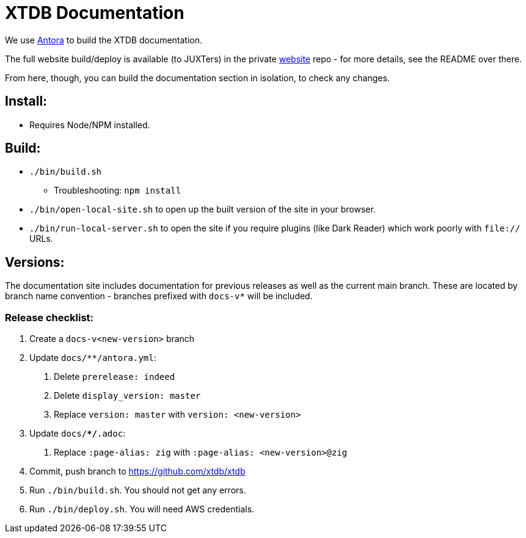 = XTDB Documentation

We use https://docs.antora.org/antora/2.3/[Antora] to build the XTDB documentation.

The full website build/deploy is available (to JUXTers) in the private https://github.com/xtdb/website[website] repo - for more details, see the README over there.

From here, though, you can build the documentation section in isolation, to check any changes.

== Install:

* Requires Node/NPM installed.

== Build:

* `./bin/build.sh`
** Troubleshooting: `npm install`
* `./bin/open-local-site.sh` to open up the built version of the site in your browser.
* `./bin/run-local-server.sh` to open the site if you require plugins (like Dark Reader) which work poorly with `file://` URLs.

== Versions:

The documentation site includes documentation for previous releases as well as the current main branch.
These are located by branch name convention - branches prefixed with `docs-v*` will be included.

=== Release checklist:

1. Create a `docs-v<new-version>` branch
2. Update `docs/**/antora.yml`:
  a. Delete `prerelease: indeed`
  b. Delete `display_version: master`
  c. Replace `version: master` with `version: <new-version>`
3. Update `docs/**/*.adoc`:
  a. Replace `:page-alias: zig` with `:page-alias: <new-version>@zig`
3. Commit, push branch to https://github.com/xtdb/xtdb
4. Run `./bin/build.sh`. You should not get any errors.
5. Run `./bin/deploy.sh`. You will need AWS credentials.
